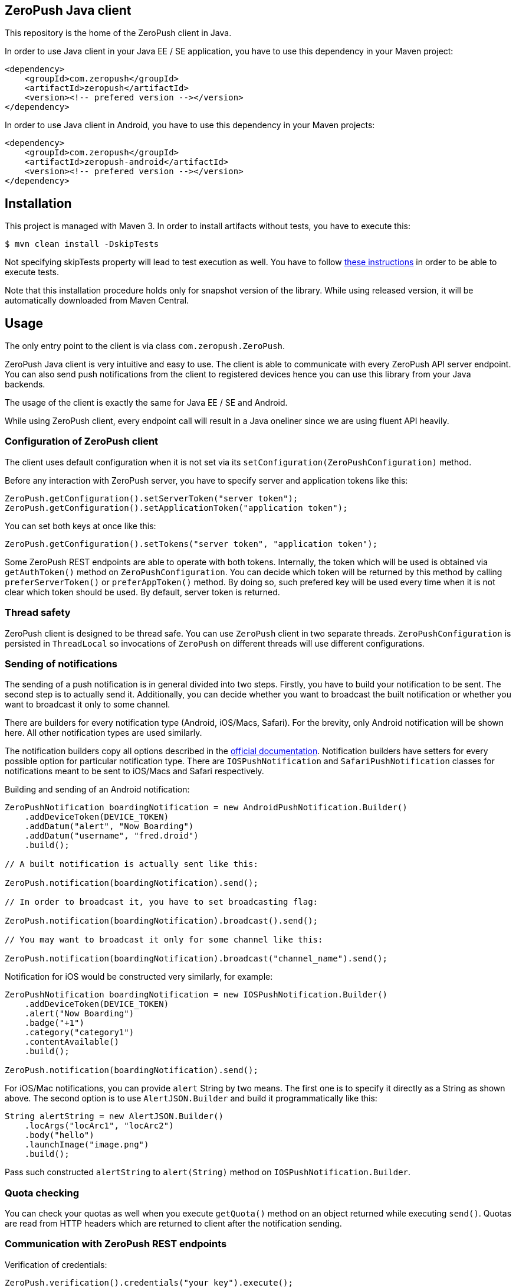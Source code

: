 == ZeroPush Java client

This repository is the home of the ZeroPush client in Java.

In order to use Java client in your Java EE / SE application, you have to use this dependency in your Maven project:

[source,xml]
----
<dependency>
    <groupId>com.zeropush</groupId>
    <artifactId>zeropush</artifactId>
    <version><!-- prefered version --></version>
</dependency>
----

In order to use Java client in Android, you have to use this dependency 
in your Maven projects:

[source,xml]
----
<dependency>
    <groupId>com.zeropush</groupId>
    <artifactId>zeropush-android</artifactId>
    <version><!-- prefered version --></version>
</dependency>
----

== Installation

This project is managed with Maven 3. In order to install artifacts without tests, you have to execute this:

[source,bash]
----
$ mvn clean install -DskipTests
----

Not specifying +skipTests+ property will lead to test execution as well. You have to follow https://github.com/ZeroPush/ZeroPush-java#how-to-execute-internal-tests[these instructions] in order to be able to execute tests.

Note that this installation procedure holds only for snapshot version of the library. While using released version, it will be automatically downloaded from Maven Central.

== Usage

The only entry point to the client is via class `com.zeropush.ZeroPush`.

ZeroPush Java client is very intuitive and easy to use. The client is able to communicate with every ZeroPush API server endpoint. You can also send push notifications from the client to registered devices hence you can use this library from your Java backends.

The usage of the client is exactly the same for Java EE / SE and Android.

While using ZeroPush client, every endpoint call will result in a Java oneliner since we are using fluent API heavily.

=== Configuration of ZeroPush client

The client uses default configuration when it is not set via its `setConfiguration(ZeroPushConfiguration)` method.

Before any interaction with ZeroPush server, you have to specify server and application tokens like this:

[source,java]
----
ZeroPush.getConfiguration().setServerToken("server token");
ZeroPush.getConfiguration().setApplicationToken("application token");
----

You can set both keys at once like this:

[source,java]
----
ZeroPush.getConfiguration().setTokens("server token", "application token");
----

Some ZeroPush REST endpoints are able to operate with both tokens. Internally, the token which will be used is obtained via `getAuthToken()` method on `ZeroPushConfiguration`. You can decide which token will be returned by this method by calling `preferServerToken()` or `preferAppToken()` method. By doing so, such prefered key will be used every time when it is not clear which token should be used. By default, server token is returned.

=== Thread safety

ZeroPush client is designed to be thread safe. You can use `ZeroPush` client in two separate threads. `ZeroPushConfiguration` is persisted in `ThreadLocal` so invocations of `ZeroPush` on different threads will use different configurations.

=== Sending of notifications

The sending of a push notification is in general divided into two steps. Firstly, you have to build your notification to be sent. The second step is to actually send it. Additionally, you can decide whether you want to broadcast the built notification or whether you want to broadcast it only to some channel.

There are builders for every notification type (Android, iOS/Macs, Safari). For the brevity, only Android notification will be shown here. All other notification types are used similarly.

The notification builders copy all options described in the https://zeropush.com/documentation/api_reference#notify[official documentation]. Notification builders have setters for every possible option for particular notification type. There are `IOSPushNotification` and `SafariPushNotification` classes for notifications meant to be sent to iOS/Macs and Safari respectively.

Building and sending of an Android notification:

[source,java]
----
ZeroPushNotification boardingNotification = new AndroidPushNotification.Builder()
    .addDeviceToken(DEVICE_TOKEN)
    .addDatum("alert", "Now Boarding")
    .addDatum("username", "fred.droid")
    .build();

// A built notification is actually sent like this:

ZeroPush.notification(boardingNotification).send();

// In order to broadcast it, you have to set broadcasting flag:

ZeroPush.notification(boardingNotification).broadcast().send();

// You may want to broadcast it only for some channel like this:

ZeroPush.notification(boardingNotification).broadcast("channel_name").send();
----

Notification for iOS would be constructed very similarly, for example:

[source,java]
----
ZeroPushNotification boardingNotification = new IOSPushNotification.Builder()
    .addDeviceToken(DEVICE_TOKEN)
    .alert("Now Boarding")
    .badge("+1")
    .category("category1")
    .contentAvailable()
    .build();

ZeroPush.notification(boardingNotification).send();    
----

For iOS/Mac notifications, you can provide `alert` String by two means. The first one is to specify it directly as a String 
as shown above. The second option is to use `AlertJSON.Builder` and build it programmatically like this:

[source,java]
----
String alertString = new AlertJSON.Builder()
    .locArgs("locArc1", "locArc2")
    .body("hello")
    .launchImage("image.png")
    .build();
----

Pass such constructed `alertString` to `alert(String)` method on `IOSPushNotification.Builder`.

=== Quota checking

You can check your quotas as well when you execute `getQuota()` method on an object returned while executing `send()`. Quotas 
are read from HTTP headers which are returned to client after the notification sending. 

=== Communication with ZeroPush REST endpoints

Verification of credentials:

[source,java]
----
ZeroPush.verification().credentials("your key").execute();
----

Registration of a device:

[source,java]
----
// registering

ZeroPush.registration().register("device token").execute();

// unregistering

ZeroPush.registration().unregister("device token").execute();
----

Subscription of a device:

[source,java]
----
// subscription

ZeroPush.subscription().subscribe("token", "channel").execute();

// unsubscription

ZeroPush.subscription().unsubscribe("token", "channel").execute();
----

Getting of inactive devices:

[source,java]
----
ZeroPush.inactivity().get().execute();
----

Setting of a badge:

[source,java]
----
ZeroPush.badge().setBadge("device token", <integer>).execute();
----

Getting of a single device:

[source,java]
----
Device dev = ZeroPush.devices().get("device token").execute().getDevice();
----

Getting of devices:

[source,java]
----
List<Device> devices = ZeroPush.devices().get().execute().getDevices();
----

Replacing of channels for some device token:

[source,java]
----
ZeroPush.devices().replaceChannels("token", array of channels).execute();
----

Appending channels to some device token:

[source,java]
----
ZeroPush.devices().appendChannels("token", array of channels).execute();
----

Getting of single channel:

[source,java]
----
Channel ch = ZeroPush.channels().get("channel").execute().getChannel();
----

Getting of all channels:

[source,java]
----
List<Channel> channels = ZeroPush.channels().get().execute().getChannels();
----

Unsubscribe all devices and delete this channel:

[source,java]
----
ZeroPush.channels().delete("channel_name").execute();
----

=== Inspection of a response from the ZeroPush server

When you call `execute()` method on ZeroPush oneliner, you get an object which represents the actual response from ZeroPush server. You can get error messages via `getResponseError()` 
and you can inspect returned status code of the response as well by `getStatusCode()` on every endpoint response object.

=== Reaching ZeroPush service behind a proxy

In case you are behind a proxy server and you want to reach ZeroPush API server, you have to create `Proxy` object and set it to `ZeroPushConfiguration` like the following:

[source,java]
----
Proxy proxy = new ZeroPushConfiguration.ProxyBuilder()
    .withHostname("127.0.0.1") // by default "localhost"
    .withPort(8888) // by default "8080"
    .build();
----

After building `Proxy`, pass it into the configuration:

[source,java]
----
ZeroPush.getConfiguration().setProxy(proxy);
----

From now on, all communication with ZeroPush API service will be executed via that proxy.

=== Using client in Android environment

When you use client in Android, you have to provide your own asynchronicity mechanism. If you use it in UI thread, there can be `NetworkOnMainThreadException` thrown. You can use e.g. `AsyncTask` class to wrap ZeroPush client into it.

=== How to generate JavaDoc?

[source,bash]
----
$ mvn javadoc:aggregate
----

You find generated JavaDocs in root directory in `target/site/apidocs/index.html`.

=== How to execute internal tests?

Implementation artifact contains integration tests. You can execute these tests in two ways.

The first option:

[source,bash]
----
$ mvn clean test
----

Tests use server token and app token from your ZeroPush web console. You have to specify them in order to be able to execute tests. These tests will operate against the application with the specified keys.

Keys are saved in property file located in `src/test/resources/zeropush.properties`. The content of the file has to be like this:

----
zeropush.token.server=<your server token>
zeropush.token.app=<your app token>
----

The second option is to specify tokens on a command line so these credentials will not be saved in property file (hence not committed).

[source,bash]
----
$ mvn clean test -Dzeropush.token.server=<token> -Dzeropush.token.app=<token>
----

In case you execute tests by the second option and there are tokens specified in a property file as well, system properties will override these in a property file. 

